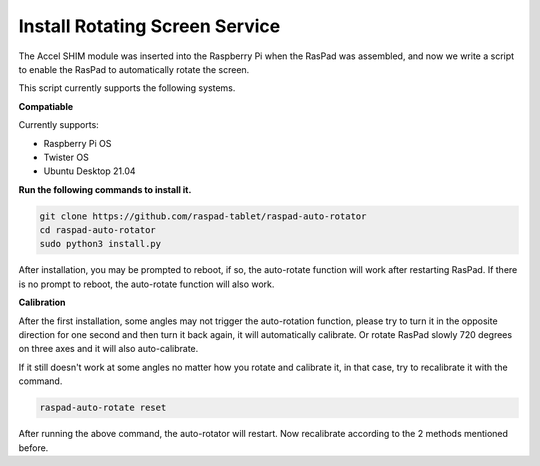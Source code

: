Install Rotating Screen Service
==================================

The Accel SHIM module was inserted into the Raspberry Pi when the RasPad was assembled, and now we write a script to enable the RasPad to automatically rotate the screen.

This script currently supports the following systems.

**Compatiable**

Currently supports:

- Raspberry Pi OS
- Twister OS
- Ubuntu Desktop 21.04

**Run the following commands to install it.**


.. code-block::

    git clone https://github.com/raspad-tablet/raspad-auto-rotator
    cd raspad-auto-rotator
    sudo python3 install.py


After installation, you may be prompted to reboot, if so, the auto-rotate function 
will work after restarting RasPad. If there is no prompt to reboot, 
the auto-rotate function will also work.

**Calibration**

After the first installation, some angles may not trigger the auto-rotation function, please try to turn it in the opposite direction for one second and then turn it back again, it will automatically calibrate. Or rotate RasPad slowly 720 degrees on three axes and it will also auto-calibrate.

If it still doesn't work at some angles no matter how you rotate and calibrate it, in that case, try to recalibrate it with the command.

.. code-block::

    raspad-auto-rotate reset


After running the above command, the auto-rotator will restart. Now recalibrate according to the 2 methods mentioned before.